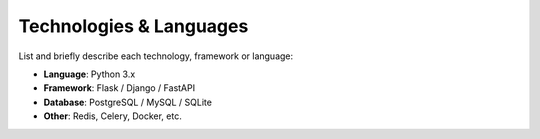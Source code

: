 Technologies & Languages
========================

List and briefly describe each technology, framework or language:

- **Language**: Python 3.x  
- **Framework**: Flask / Django / FastAPI  
- **Database**: PostgreSQL / MySQL / SQLite  
- **Other**: Redis, Celery, Docker, etc.


